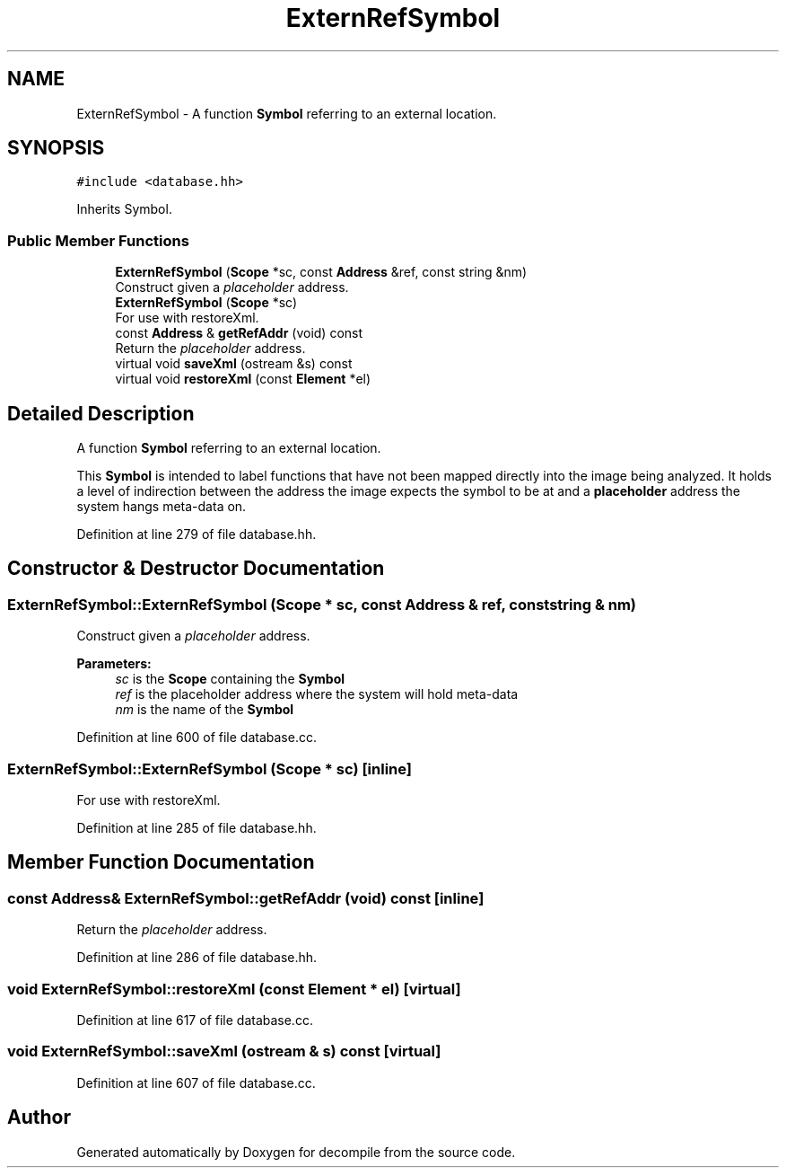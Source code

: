 .TH "ExternRefSymbol" 3 "Sun Apr 14 2019" "decompile" \" -*- nroff -*-
.ad l
.nh
.SH NAME
ExternRefSymbol \- A function \fBSymbol\fP referring to an external location\&.  

.SH SYNOPSIS
.br
.PP
.PP
\fC#include <database\&.hh>\fP
.PP
Inherits Symbol\&.
.SS "Public Member Functions"

.in +1c
.ti -1c
.RI "\fBExternRefSymbol\fP (\fBScope\fP *sc, const \fBAddress\fP &ref, const string &nm)"
.br
.RI "Construct given a \fIplaceholder\fP address\&. "
.ti -1c
.RI "\fBExternRefSymbol\fP (\fBScope\fP *sc)"
.br
.RI "For use with restoreXml\&. "
.ti -1c
.RI "const \fBAddress\fP & \fBgetRefAddr\fP (void) const"
.br
.RI "Return the \fIplaceholder\fP address\&. "
.ti -1c
.RI "virtual void \fBsaveXml\fP (ostream &s) const"
.br
.ti -1c
.RI "virtual void \fBrestoreXml\fP (const \fBElement\fP *el)"
.br
.in -1c
.SH "Detailed Description"
.PP 
A function \fBSymbol\fP referring to an external location\&. 

This \fBSymbol\fP is intended to label functions that have not been mapped directly into the image being analyzed\&. It holds a level of indirection between the address the image expects the symbol to be at and a \fBplaceholder\fP address the system hangs meta-data on\&. 
.PP
Definition at line 279 of file database\&.hh\&.
.SH "Constructor & Destructor Documentation"
.PP 
.SS "ExternRefSymbol::ExternRefSymbol (\fBScope\fP * sc, const \fBAddress\fP & ref, const string & nm)"

.PP
Construct given a \fIplaceholder\fP address\&. 
.PP
\fBParameters:\fP
.RS 4
\fIsc\fP is the \fBScope\fP containing the \fBSymbol\fP 
.br
\fIref\fP is the placeholder address where the system will hold meta-data 
.br
\fInm\fP is the name of the \fBSymbol\fP 
.RE
.PP

.PP
Definition at line 600 of file database\&.cc\&.
.SS "ExternRefSymbol::ExternRefSymbol (\fBScope\fP * sc)\fC [inline]\fP"

.PP
For use with restoreXml\&. 
.PP
Definition at line 285 of file database\&.hh\&.
.SH "Member Function Documentation"
.PP 
.SS "const \fBAddress\fP& ExternRefSymbol::getRefAddr (void) const\fC [inline]\fP"

.PP
Return the \fIplaceholder\fP address\&. 
.PP
Definition at line 286 of file database\&.hh\&.
.SS "void ExternRefSymbol::restoreXml (const \fBElement\fP * el)\fC [virtual]\fP"

.PP
Definition at line 617 of file database\&.cc\&.
.SS "void ExternRefSymbol::saveXml (ostream & s) const\fC [virtual]\fP"

.PP
Definition at line 607 of file database\&.cc\&.

.SH "Author"
.PP 
Generated automatically by Doxygen for decompile from the source code\&.
